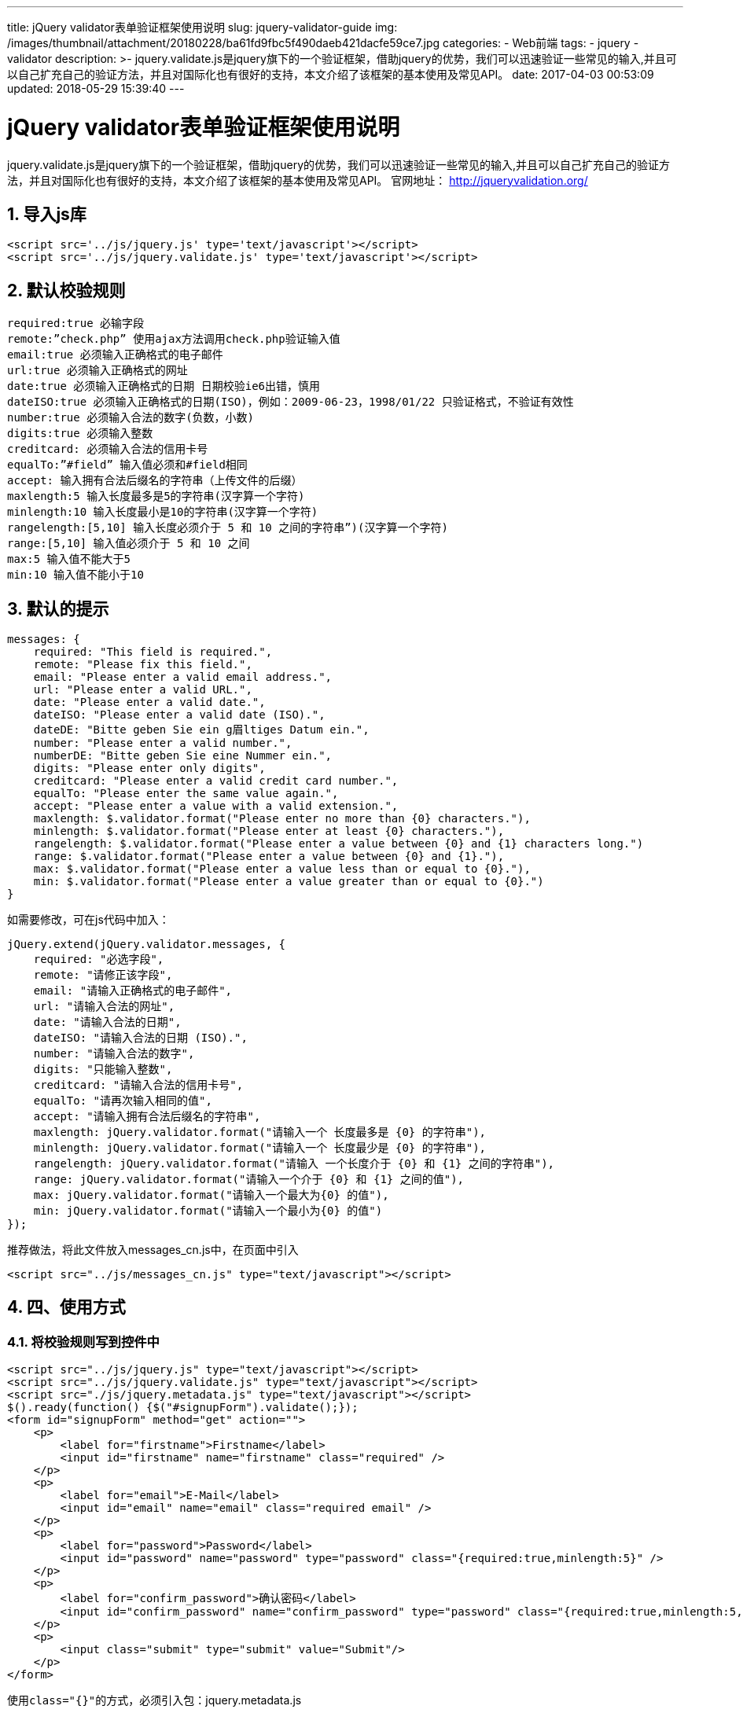 ---
title: jQuery validator表单验证框架使用说明
slug: jquery-validator-guide
img: /images/thumbnail/attachment/20180228/ba61fd9fbc5f490daeb421dacfe59ce7.jpg
categories:
  - Web前端
tags:
  - jquery
  - validator
description: >-
  jquery.validate.js是jquery旗下的一个验证框架，借助jquery的优势，我们可以迅速验证一些常见的输入,并且可以自己扩充自己的验证方法，并且对国际化也有很好的支持，本文介绍了该框架的基本使用及常见API。
date: 2017-04-03 00:53:09
updated: 2018-05-29 15:39:40
---

= jQuery validator表单验证框架使用说明
:author: belonk.com
:date: 2018-05-29
:doctype: article
:email: belonk@126.com
:encoding: UTF-8
:favicon:
:generateToc: true
:icons: font
:imagesdir: images
:keywords: jquery,validator
:linkcss: true
:numbered: true
:stylesheet: 
:tabsize: 4
:tag: jquery,validator
:toc: auto
:toc-title: 目录
:toclevels: 4
:website: https://belonk.com

jquery.validate.js是jquery旗下的一个验证框架，借助jquery的优势，我们可以迅速验证一些常见的输入,并且可以自己扩充自己的验证方法，并且对国际化也有很好的支持，本文介绍了该框架的基本使用及常见API。
官网地址： http://jqueryvalidation.org/[http://jqueryvalidation.org/]

== 导入js库

[source,html]
----
<script src='../js/jquery.js' type='text/javascript'></script>
<script src='../js/jquery.validate.js' type='text/javascript'></script>
----

== 默认校验规则

----
required:true 必输字段
remote:”check.php” 使用ajax方法调用check.php验证输入值
email:true 必须输入正确格式的电子邮件
url:true 必须输入正确格式的网址
date:true 必须输入正确格式的日期 日期校验ie6出错，慎用
dateISO:true 必须输入正确格式的日期(ISO)，例如：2009-06-23，1998/01/22 只验证格式，不验证有效性
number:true 必须输入合法的数字(负数，小数)
digits:true 必须输入整数
creditcard: 必须输入合法的信用卡号
equalTo:”#field” 输入值必须和#field相同
accept: 输入拥有合法后缀名的字符串（上传文件的后缀）
maxlength:5 输入长度最多是5的字符串(汉字算一个字符)
minlength:10 输入长度最小是10的字符串(汉字算一个字符)
rangelength:[5,10] 输入长度必须介于 5 和 10 之间的字符串”)(汉字算一个字符)
range:[5,10] 输入值必须介于 5 和 10 之间
max:5 输入值不能大于5
min:10 输入值不能小于10
----

== 默认的提示
 
[source,javascript]
----
messages: {
    required: "This field is required.",
    remote: "Please fix this field.",
    email: "Please enter a valid email address.",
    url: "Please enter a valid URL.",
    date: "Please enter a valid date.",
    dateISO: "Please enter a valid date (ISO).",
    dateDE: "Bitte geben Sie ein g眉ltiges Datum ein.",
    number: "Please enter a valid number.",
    numberDE: "Bitte geben Sie eine Nummer ein.",
    digits: "Please enter only digits",
    creditcard: "Please enter a valid credit card number.",
    equalTo: "Please enter the same value again.",
    accept: "Please enter a value with a valid extension.",
    maxlength: $.validator.format("Please enter no more than {0} characters."),
    minlength: $.validator.format("Please enter at least {0} characters."),
    rangelength: $.validator.format("Please enter a value between {0} and {1} characters long.")
    range: $.validator.format("Please enter a value between {0} and {1}."),
    max: $.validator.format("Please enter a value less than or equal to {0}."),
    min: $.validator.format("Please enter a value greater than or equal to {0}.")
}
----
 
如需要修改，可在js代码中加入：

[source,javascript]
----
jQuery.extend(jQuery.validator.messages, {
    required: "必选字段",
    remote: "请修正该字段",
    email: "请输入正确格式的电子邮件",
    url: "请输入合法的网址",
    date: "请输入合法的日期",
    dateISO: "请输入合法的日期 (ISO).",
    number: "请输入合法的数字",
    digits: "只能输入整数",
    creditcard: "请输入合法的信用卡号",
    equalTo: "请再次输入相同的值",
    accept: "请输入拥有合法后缀名的字符串",
    maxlength: jQuery.validator.format("请输入一个 长度最多是 {0} 的字符串"),
    minlength: jQuery.validator.format("请输入一个 长度最少是 {0} 的字符串"),
    rangelength: jQuery.validator.format("请输入 一个长度介于 {0} 和 {1} 之间的字符串"),
    range: jQuery.validator.format("请输入一个介于 {0} 和 {1} 之间的值"),
    max: jQuery.validator.format("请输入一个最大为{0} 的值"),
    min: jQuery.validator.format("请输入一个最小为{0} 的值")
});
----
 
推荐做法，将此文件放入messages_cn.js中，在页面中引入

[source, html]
----
<script src="../js/messages_cn.js" type="text/javascript"></script>
----
 

== 四、使用方式

=== 将校验规则写到控件中
 
[source,html]
----
<script src="../js/jquery.js" type="text/javascript"></script>
<script src="../js/jquery.validate.js" type="text/javascript"></script>
<script src="./js/jquery.metadata.js" type="text/javascript"></script>
$().ready(function() {$("#signupForm").validate();});
<form id="signupForm" method="get" action="">
    <p>
        <label for="firstname">Firstname</label>
        <input id="firstname" name="firstname" class="required" />
    </p>
    <p>
        <label for="email">E-Mail</label>
        <input id="email" name="email" class="required email" />
    </p>
    <p>
        <label for="password">Password</label>
        <input id="password" name="password" type="password" class="{required:true,minlength:5}" />
    </p>
    <p>
        <label for="confirm_password">确认密码</label>
        <input id="confirm_password" name="confirm_password" type="password" class="{required:true,minlength:5,equalTo:'#password'}" />
    </p>
    <p>
        <input class="submit" type="submit" value="Submit"/>
    </p>
</form>
----
使用``class="{}"``的方式，必须引入包：jquery.metadata.js

可以使用如下的方法，修改提示内容：

----
class="{required:true,minlength:5,messages:{required:'请输入内容'}}"
----

在使用equalTo关键字时，后面的内容必须加上引号，如下代码：

----
class="{required:true,minlength:5,equalTo:'#password'}"
----

=== 2、将校验规则写到js代码中
 
[source,javascript]
----
$().ready(function() {
$("#signupForm").validate({
    rules: {
        firstname: "required",
        email: {
            required: true,
            email: true
        },
        password: {
            required: true,
            minlength: 5
        },
        confirm_password: {
            required: true,
            minlength: 5,
            equalTo: "#password"
        }
    },
    messages: {
        firstname: "请输入姓名",
        email: {
            required: "请输入Email地址",
            email: "请输入正确的email地址"
        },
        password: {
            required: "请输入密码",
            minlength: jQuery.format("密码不能小于{0}个字 符")
        },
        confirm_password: {
            required: "请输入确认密码",
            minlength: "确认密码不能小于5个字符",
            equalTo: "两次输入密码不一致不一致"
        }
    }});
});
//messages处，如果某个控件没有message，将调用默认的信息
----
 
HTML如下：

[source,html]
----
<form id="signupForm" method="get" action="">
   <p>
       <label for="firstname">Firstname</label>
       <input id="firstname" name="firstname" />
   </p>
<p>
 <label for="email">E-Mail</label>
 <input id="email" name="email" />
</p>
<p>
 <label for="password">Password</label>
 <input id="password" name="password" type="password" />
</p>
<p>
 <label for="confirm_password">确认密码</label>
 <input id="confirm_password" name="confirm_password" type="password" />
</p>
   <p>
       <input class="submit" type="submit" value="Submit"/>
   </p>
</form>
----
 
* required:true 必须有值
* required:”#aa:checked”表达式的值为真，则需要验证
* required:function(){}返回为真，表时需要验证

后边两种常用于，表单中需要同时填或不填的元素

== 常用方法及注意问题
 

=== 用其他方式替代默认的SUBMIT
 
[source,javascript]
----
$().ready(function() {
    $("#signupForm").validate();
});
$().ready(function() {
    $("#signupForm").validate({
        submitHandler:function(form){
            alert("submitted");
            form.submit();
        }
    });
});
----
 
使用ajax方式

[source,javascript]
----
$(".selector").validate({
    submitHandler: function(form)
    {
        $(form).ajaxSubmit();
    }
})
----
 
可以设置validate的默认值，写法如下：

[source,javascript]
----
$.validator.setDefaults({
    submitHandler: function(form) { alert("submitted!");form.submit(); }
});
----
 
如果想提交表单, 需要使用form.submit()而不要使用$(form).submit()


=== debug，只验证不提交表单
 
如果这个参数为true，那么表单不会提交，只进行检查，调试时十分方便

[source,javascript]
----
$().ready(function() {
    $("#signupForm").validate({
        debug:true
    });
});
----
 
如果一个页面中有多个表单都想设置成为debug，用

[source,javascript]
----
$.validator.setDefaults({
    debug: true
})
----
 

=== ignore：忽略某些元素不验证

----
ignore: ".ignore"
----
 

=== 4、更改错误信息显示的位置
 
* errorPlacement：Callback
* Default: 把错误信息放在验证的元素后面，指明错误放置的位置，默认情况是：error.appendTo(element.parent());即把错误信息放在验证的元素后面

[source,javascript]
----
errorPlacement: function(error, element) {
    error.appendTo(element.parent());
}
----
 
[source,html]
----
<tr>
   <td class="label"><label id="lfirstname" for="firstname">First Name</label></td>
   <td class="field"><input id="firstname" name="firstname" type="text" value="" maxlength="100" /></td>
   <td class="status"></td>
</tr>
<tr>
   <td style="padding-right: 5px;">
       <input id="dateformat_eu" name="dateformat" type="radio" value="0" />
       <label id="ldateformat_eu" for="dateformat_eu">14/02/07</label>
   </td>
   <td style="padding-left: 5px;">
       <input id="dateformat_am" name="dateformat" type="radio" value="1"  />
       <label id="ldateformat_am" for="dateformat_am">02/14/07</label>
   </td>
   <td></td>
</tr>
<tr>
   <td class="label"> </td>
   <td class="field" colspan="2">
       <div id="termswrap">
           <input id="terms" type="checkbox" name="terms" />
           <label id="lterms" for="terms">I have read and accept the Terms of Use.</label>
       </div>
   </td>
</tr>
----
 
[source,javascript]
----
errorPlacement: function(error, element) {
    if ( element.is(":radio") )
        error.appendTo( element.parent().next().next() );
    else if ( element.is(":checkbox") )
        error.appendTo ( element.next() );
    else
        error.appendTo( element.parent().next() );
}
----
 
代码的作用是：一般情况下把错误信息显示在中，如果是radio显示在中，如果是 checkbox显示在内容的后面

----
errorClass：String Default: "error"
----

指定错误提示的css类名，可以自定义错误提示的样式

----
errorElement：String Default: "label"
----

用什么标签标记错误，默认的是label你可以改成em

----
errorContainer：Selector
----

显示或者隐藏验证信息，可以自动实现有错误信息出现时把容器属性变为显示，无错误时隐藏，用处不大

----
errorContainer: "#messageBox1, #messageBox2" errorLabelContainer：Selector
----

把错误信息统一放在一个容器里面。

----
wrapper：String
----

用什么标签再把上边的errorELement包起来 一般这三个属性同时使用，实现在一个容器内显示所有错误提示的功能，并且没有信息时自动隐藏

----
errorContainer: "div.error", errorLabelContainer: $("#signupForm div.error"), wrapper: "li"
----

=== 更改错误信息显示的样式
 
设置错误提示的样式，可以增加图标显示，在该系统中已经建立了一个validation.css专门用于维护校验文件的样式

[source,js]
----
input.error { border: 1px solid red; }
label.error {
    background:url("./demo/images/unchecked.gif") no-repeat 0px 0px;
    padding-left: 16px;
    padding-bottom: 2px;
    font-weight: bold;
    color: #EA5200;
}
label.checked {
    background:url("./demo/images/checked.gif") no-repeat 0px 0px;
}
----
 

=== 每个字段验证通过执行函数

----
errorElement：String Default: "label"
----

要验证的元素通过验证后的动作，如果跟一个字符串，会当做一个css类，也可跟一个函数

[source,js]
----
success: function(label) {
    // set   as text for IE
    label.html(" ").addClass("checked");
    //label.addClass("valid").text("Ok!")
}
----
 
添加”valid” 到验证元素, 在CSS中定义的样式

----
success: "valid"
----

=== 验证的触发方式修改
 
下面的虽然是boolean型的，但建议除非要改为false,否则别乱添加。

----
onsubmit：Boolean Default: true
----

提交时验证. 设置为false就用其他方法去验证

----
onfocusout：Boolean Default: true
----

失去焦点是验证(不包括checkboxes/radio buttons)

----
onkeyup：Boolean Default: true
----

在keyup时验证.

----
onclick：Boolean Default: true
----

在checkboxes 和 radio 点击时验证

----
focusInvalid：Boolean Default: true
----

提交表单后，未通过验证的表单(第一个或提交之前获得焦点的未通过验证的表单)会获得焦点

----
focusCleanup：Boolean Default: false
----

如果是true那么当未通过验证的元素获得焦点时，移除错误提示。避免和 focusInvalid 一起用

[source,javascript]
----
// 重置表单
$().ready(function() {
    var validator = $("#signupForm").validate({
        submitHandler:function(form){
            alert("submitted");
            form.submit();
        }
    });
    $("#reset").click(function() {
        validator.resetForm();
    });
});
----


=== 异步验证

----
remote：URL
----

使用ajax方式进行验证，默认会提交当前验证的值到远程地址，如果需要提交其他的值，可以使用data选项

[source,javascript]
----
remote: "check-email.php"
remote: {
    url: "check-email.php", //后台处理程序
    type: "post", //数据发送方式
    dataType: "json", //接受数据格式
    data: { //要传递的数据
        username: function() {
            return $("#username").val();
        }
    }
}
----
 
远程地址只能输出 “true” 或 “false“，不能有其它输出

=== 添加自定义校验

----
addMethod：name, method, message
----

自定义验证方法

[source,javascript]
----
// 中文字两个字节
jQuery.validator.addMethod("byteRangeLength", function(value, element, param) {
    var length = value.length;
    for(var i = 0; i < value.length; i++){
        if(value.charCodeAt(i) > 127){
            length++;
        }
    }
    return this.optional(element) || ( length >= param[0] && length <= param[1] );
}, $.validator.format("请确保输入的值在{0}-{1}个字节之间(一个中文字算2个字节)"));

// 邮政编码验证
jQuery.validator.addMethod("isZipCode", function(value, element) {
    var tel = /^[0-9]{6}$/;
    return this.optional(element) || (tel.test(value));
}, "请正确填写您的邮政编码");
----
 
(1)、要在additional-methods.js文件中添加或者在jquery.validate.js添加，建议一般写在additional-methods.js文件中

(2)、在messages_cn.js文件添加：isZipCode: “只能包括中文字、英文字母、数字和下划线”, 调用前要添加对additional-methods.js文件的引用。


=== radio和checkbox、select的验证
 
(1)、radio的required表示必须选中一个

[source,html]
----
<input  type="radio" id="gender_male" value="m" name="gender" class="{required:true}" />
<input  type="radio" id="gender_female" value="f" name="gender"/>
----
 
(2)、checkbox的required表示必须选中

[source,html]
----
<input type="checkbox" class="checkbox" id="agree" name="agree" class="{required:true}" />
----

checkbox的minlength表示必须选中的最小个数,maxlength表示最大的选中个数,rangelength:[2,3]表 示选中个数区间

[source,html]
----
<input type="checkbox" class="checkbox" id="spam_email" value="email" name="spam[]" class="{required:true, minlength:2}" />
<input type="checkbox" class="checkbox" id="spam_phone" value="phone" name="spam[]" />
<input type="checkbox" class="checkbox" id="spam_mail" value="mail" name="spam[]" />
----
 

(3)、select的required表示选中的value不能为空

[source,html]
----
<select id="jungle" name="jungle" title="Please select something!" class="{required:true}">
   <option value=""></option>
   <option value="1">Buga</option>
   <option value="2">Baga</option>
   <option value="3">Oi</option>
</select>
----

select的minlength表示选中的最小个数（可多选的select）,maxlength表示最大的选中个 数,rangelength:[2,3]表示选中个数区间

[source,html]
----
<select id="fruit" name="fruit" title="Please select at least two fruits" class="{required:true, minlength:2}" multiple="multiple">
   <option value="b">Banana</option>
   <option value="a">Apple</option>
   <option value="p">Peach</option>
   <option value="t">Turtle</option>
</select>
----

== jQuery.validate 中文API
 

|====
|名称|返回类型|描述

|validate(options)|返回:Validator|验证所选的FORM

|valid()|返回:Boolean|检查是否验证通过

|validate(options)|返回:Validator|验证所选的FORM

|rules()|返回:Options|返回元素的验证规则

|validate(options)|返回:Validator|验证所选的FORM

|rules("add",rules)|返回:Options|增加验证规则

|rules("remove",rules)|返回:Options|删除验证规则

|removeAttrs(attributes)|返回:Options|删除特殊属性并且返回他们

|Custom selectors

|:blank|返回:Validator|没有值的筛选器

|:filled|返回:Array|有值的筛选器

|:unchecked|返回:Array|没选择的元素的筛选器

|Utilities

|jQuery.format|(template,argument ,argumentN...)|返回:String

|Validator:

|validate方法返回一个Validator对象,它有很多方法, 让你能使用引发校验程序或者改变form的内容. validator对象有很多方法,但下面只是列出常用的。

|form()|返回:Boolean|验证form返回成功还是失败

|element(element)|返回:Boolean|验证单个元素是成功还是失败

|resetForm()|返回:undefined|把前面验证的FORM恢复到验证前原来的状态

|showErrors(errors)|返回:undefined|显示特定的错误信息

|Validator functions:

|setDefaults(defaults)|返回:undefined|改变默认的设置

|addMethod(name,method,message)|返回:undefined|添加一个新的验证方法. 必须包括一个独一无二的名字,一个JAVASCRIPT的方法和一个默认的信息

|addClassRules(name,rules)|返回:undefined|增加组合验证类型 在一个类里面用多种验证方法里比较有用

|addClassRules(rules)|返回:undefined|增加组合验证类型，在一个类里面用多种验证方法里比较有用,这个是一下子加多个

|内置验证方式：

|required()|返回:Boolean|必填验证元素

|required(dependency-expression)|返回:Boolean|必填元素依赖于表达式的结果

|required(dependency-callback)|返回:Boolean|必填元素依赖于回调函数的结果

|remote(url)|返回:Boolean|请求远程校验。url通常是一个远程调用方法

|minlength(length)|返回:Boolean|设置最小长度

|maxlength(length)|返回:Boolean|设置最大长度

|rangelength(range)|返回:Boolean|设置一个长度范围[min,max]

|min(value)|返回:Boolean|设置最大值

|max(value)|返回:Boolean|设置最小值

|email()|返回:Boolean|验证电子邮箱格式

|range(range)|返回:Boolean|设置值的范围

|url()|返回:Boolean|验证URL格式

|date()|返回:Boolean|验证日期格式(类似30/30/2008的格式,不验证日期准确性只验证格式)

|dateISO()|返回:Boolean|验证ISO类型的日期格式

|dateDE()|返回:Boolean|验证德式的日期格式（29.04.1994 or 1.1.2006）

|number()|返回:Boolean|验证十进制数字（包括小数的）

|digits()|返回:Boolean|验证整数

|creditcard()|返回:Boolean|验证信用卡号

|accept(extension)|返回:Boolean|验证相同后缀名的字符串

|equalTo(other)|返回:Boolean|验证两个输入框的内容是否相同

|phoneUS()|返回:Boolean|验证美式的电话号码

|====
 

== addMethod(name,method,message)方法：
 
* 参数name是添加的方法的名字
* 参数method是一个函数,接收三个参数(value,element,param) value是元素的值,element是元素本身 param是参数,我们可以用addMethod来添加除built-in Validation methods之外的验证方法 比如有一个字段,只能输一个字母,范围是a-f,写法如下:

 
[source,javascript]
----
$.validator.addMethod("af",function(value,element,params){
   if(value.length>1){
    return false;
   }
   if(value>=params[0] && value<=params[1]){
    return true;
   }else{
    return false;
   }
},"必须是一个字母,且a-f");
----
 
用的时候,比如有个表单字段的id="username",则在rules中写

[source,javascript]
----
username:{
   af:["a","f"]
}
----
 
* addMethod的第一个参数,就是添加的验证方法的名子,这时是af
* addMethod的第三个参数,就是自定义的错误提示,这里的提示为:”必须是一个字母,且a-f”
* addMethod的第二个参数,是一个函数,这个比较重要,决定了用这个验证方法时的写法

如果只有一个参数,直接写,如果af:”a”,那么a就是这个唯一的参数,如果多个参数,用在[]里,用逗号分开


== meta String方式：
 
[source,html]
----
$("#myform").validate({
   meta:"validate",
   submitHandler:function() { 
       alert("Submitted!") 
   }
})

<script type="text/javascript" src="js/jquery.metadata.js"></script>
<script type="text/javascript" src="js/jquery.validate.js"></script>
<form id="myform">
 <input type="text" name="email" class="{validate:{required:true,email:true }}" />
 <input type="submit" value="Submit" />
</form>
----